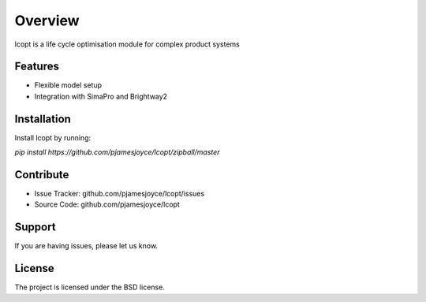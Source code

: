 ========
Overview
========

lcopt is a life cycle optimisation module for complex product systems

Features
--------

- Flexible model setup
- Integration with SimaPro and Brightway2

Installation
------------

Install lcopt by running:

`pip install https://github.com/pjamesjoyce/lcopt/zipball/master`

Contribute
----------

- Issue Tracker: github.com/pjamesjoyce/lcopt/issues
- Source Code: github.com/pjamesjoyce/lcopt

Support
-------

If you are having issues, please let us know.

License
-------

The project is licensed under the BSD license.